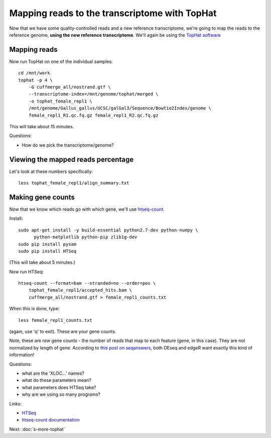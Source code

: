 Mapping reads to the transcriptome with TopHat
==============================================

Now that we have some quality-controlled reads and a new reference
transcriptome, we're going to map the
reads to the reference genome, **using the new reference transcriptome**.
We'll again be using the `TopHat software
<http://ccb.jhu.edu/software/tophat/manual.shtml>`__

Mapping reads
-------------

Now run TopHat on one of the individual samples::

   cd /mnt/work
   tophat -p 4 \
       -G cuffmerge_all/nostrand.gtf \
       --transcriptome-index=/mnt/genome/tophat/merged \
       -o tophat_female_repl1 \
       /mnt/genome/Gallus_gallus/UCSC/galGal3/Sequence/Bowtie2Index/genome \
       female_repl1_R1.qc.fq.gz female_repl1_R2.qc.fq.gz 

This will take about 15 minutes.

Questions:

* How do we pick the transcriptome/genome?

Viewing the mapped reads percentage
-----------------------------------

Let's look at these numbers specifically::

   less tophat_female_repl1/align_summary.txt

Making gene counts
------------------

Now that we know which reads go with which gene, we'll use
`htseq-count <http://www-huber.embl.de/users/anders/HTSeq/doc/count.html>`__.

Install::

   sudo apt-get install -y build-essential python2.7-dev python-numpy \
         python-matplotlib python-pip zlib1g-dev
   sudo pip install pysam
   sudo pip install HTSeq

(This will take about 5 minutes.)

Now run HTSeq::

   htseq-count --format=bam --stranded=no --order=pos \
       tophat_female_repl1/accepted_hits.bam \
       cuffmerge_all/nostrand.gtf > female_repl1_counts.txt

When this is done, type::

   less female_repl1_counts.txt

(again, use 'q' to exit).  These are your gene counts.

Note, these are *raw* gene counts - the number of reads that map to
each feature (gene, in this case).  They are not normalized by length
of gene. According to `this post on seqanswers
<http://seqanswers.com/forums/archive/index.php/t-9998.html>`__, both
DEseq and edgeR want exactly this kind of information!

Questions:

* what are the 'XLOC...' names?
* what do these parameters mean?
* what parameters does HTSeq take?
* why are we using so many programs?

Links:

* `HTSeq <http://www-huber.embl.de/users/anders/HTSeq/doc/overview.html>`__
* `htseq-count documentation <http://www-huber.embl.de/users/anders/HTSeq/doc/count.html>`__

Next: :doc:`s-more-tophat`

